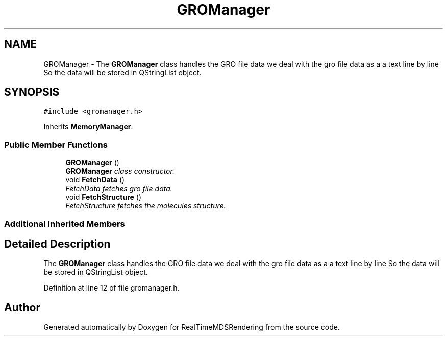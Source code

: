.TH "GROManager" 3 "Wed Jun 21 2017" "RealTimeMDSRendering" \" -*- nroff -*-
.ad l
.nh
.SH NAME
GROManager \- The \fBGROManager\fP class handles the GRO file data we deal with the gro file data as a a text line by line So the data will be stored in QStringList object\&.  

.SH SYNOPSIS
.br
.PP
.PP
\fC#include <gromanager\&.h>\fP
.PP
Inherits \fBMemoryManager\fP\&.
.SS "Public Member Functions"

.in +1c
.ti -1c
.RI "\fBGROManager\fP ()"
.br
.RI "\fI\fBGROManager\fP class constructor\&. \fP"
.ti -1c
.RI "void \fBFetchData\fP ()"
.br
.RI "\fIFetchData fetches gro file data\&. \fP"
.ti -1c
.RI "void \fBFetchStructure\fP ()"
.br
.RI "\fIFetchStructure fetches the molecules structure\&. \fP"
.in -1c
.SS "Additional Inherited Members"
.SH "Detailed Description"
.PP 
The \fBGROManager\fP class handles the GRO file data we deal with the gro file data as a a text line by line So the data will be stored in QStringList object\&. 
.PP
Definition at line 12 of file gromanager\&.h\&.

.SH "Author"
.PP 
Generated automatically by Doxygen for RealTimeMDSRendering from the source code\&.
